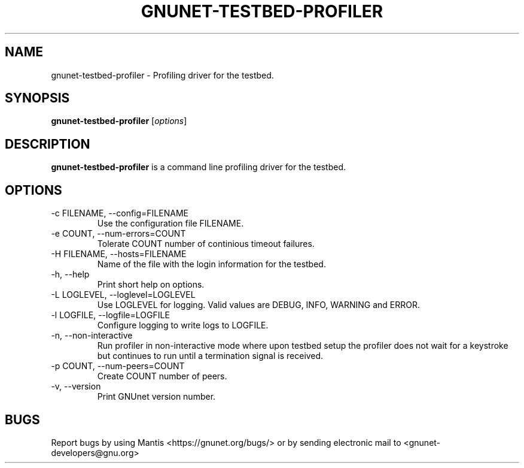 .TH GNUNET\-TESTBED\-PROFILER 1 "Sep 13, 2014" "GNUnet"

.SH NAME
gnunet\-testbed\-profiler \- Profiling driver for the testbed.

.SH SYNOPSIS
.B gnunet\-testbed\-profiler
.RI [ options ]
.br

.SH DESCRIPTION
\fBgnunet\-testbed\-profiler\fP is a command line profiling driver for the testbed.

.SH OPTIONS
.B
.IP "\-c FILENAME,  \-\-config=FILENAME"
Use the configuration file FILENAME.
.B
.IP "\-e COUNT,  \-\-num\-errors=COUNT"
Tolerate COUNT number of continious timeout failures.
.B
.IP "\-H FILENAME,  \-\-hosts=FILENAME"
Name of the file with the login information for the testbed.
.B
.IP "\-h, \-\-help"
Print short help on options.
.B
.IP "\-L LOGLEVEL, \-\-loglevel=LOGLEVEL"
Use LOGLEVEL for logging.  Valid values are DEBUG, INFO, WARNING and ERROR.
.B
.IP "\-l LOGFILE, \-\-logfile=LOGFILE"
Configure logging to write logs to LOGFILE.
.B
.IP "\-n, \-\-non\-interactive"
Run profiler in non-interactive mode where upon testbed setup the profiler does not wait for a keystroke but continues to run until a termination signal is received.
.B
.IP "\-p COUNT, \-\-num\-peers=COUNT"
Create COUNT number of peers.
.B
.IP "\-v, \-\-version"
Print GNUnet version number.

.SH BUGS
Report bugs by using Mantis <https://gnunet.org/bugs/> or by sending electronic mail to <gnunet\-developers@gnu.org>
